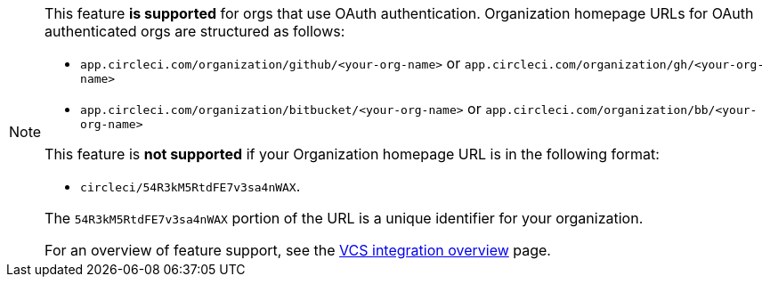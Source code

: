 [NOTE]
====
This feature **is supported** for orgs that use OAuth authentication. Organization homepage URLs for OAuth authenticated orgs are structured as follows:

* `app.circleci.com/organization/github/<your-org-name>` or `app.circleci.com/organization/gh/<your-org-name>`
* `app.circleci.com/organization/bitbucket/<your-org-name>` or `app.circleci.com/organization/bb/<your-org-name>`

This feature is **not supported** if your Organization homepage URL is in the following format:

* `circleci/54R3kM5RtdFE7v3sa4nWAX`.

The `54R3kM5RtdFE7v3sa4nWAX` portion of the URL is a unique identifier for your organization.

For an overview of feature support, see the xref:version-control-system-integration-overview#feature-support-for-each-integration-type[VCS integration overview] page.
====